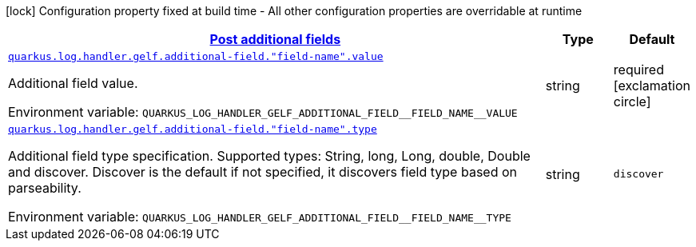 
:summaryTableId: quarkus-logging-gelf-additional-field-config
[.configuration-legend]
icon:lock[title=Fixed at build time] Configuration property fixed at build time - All other configuration properties are overridable at runtime
[.configuration-reference, cols="80,.^10,.^10"]
|===

h|[[quarkus-logging-gelf-additional-field-config_quarkus.log.handler.gelf.additional-field-post-additional-fields]]link:#quarkus-logging-gelf-additional-field-config_quarkus.log.handler.gelf.additional-field-post-additional-fields[Post additional fields]

h|Type
h|Default

a| [[quarkus-logging-gelf-additional-field-config_quarkus.log.handler.gelf.additional-field.-field-name-.value]]`link:#quarkus-logging-gelf-additional-field-config_quarkus.log.handler.gelf.additional-field.-field-name-.value[quarkus.log.handler.gelf.additional-field."field-name".value]`


[.description]
--
Additional field value.

ifdef::add-copy-button-to-env-var[]
Environment variable: env_var_with_copy_button:+++QUARKUS_LOG_HANDLER_GELF_ADDITIONAL_FIELD__FIELD_NAME__VALUE+++[]
endif::add-copy-button-to-env-var[]
ifndef::add-copy-button-to-env-var[]
Environment variable: `+++QUARKUS_LOG_HANDLER_GELF_ADDITIONAL_FIELD__FIELD_NAME__VALUE+++`
endif::add-copy-button-to-env-var[]
--|string 
|required icon:exclamation-circle[title=Configuration property is required]


a| [[quarkus-logging-gelf-additional-field-config_quarkus.log.handler.gelf.additional-field.-field-name-.type]]`link:#quarkus-logging-gelf-additional-field-config_quarkus.log.handler.gelf.additional-field.-field-name-.type[quarkus.log.handler.gelf.additional-field."field-name".type]`


[.description]
--
Additional field type specification. Supported types: String, long, Long, double, Double and discover. Discover is the default if not specified, it discovers field type based on parseability.

ifdef::add-copy-button-to-env-var[]
Environment variable: env_var_with_copy_button:+++QUARKUS_LOG_HANDLER_GELF_ADDITIONAL_FIELD__FIELD_NAME__TYPE+++[]
endif::add-copy-button-to-env-var[]
ifndef::add-copy-button-to-env-var[]
Environment variable: `+++QUARKUS_LOG_HANDLER_GELF_ADDITIONAL_FIELD__FIELD_NAME__TYPE+++`
endif::add-copy-button-to-env-var[]
--|string 
|`discover`

|===